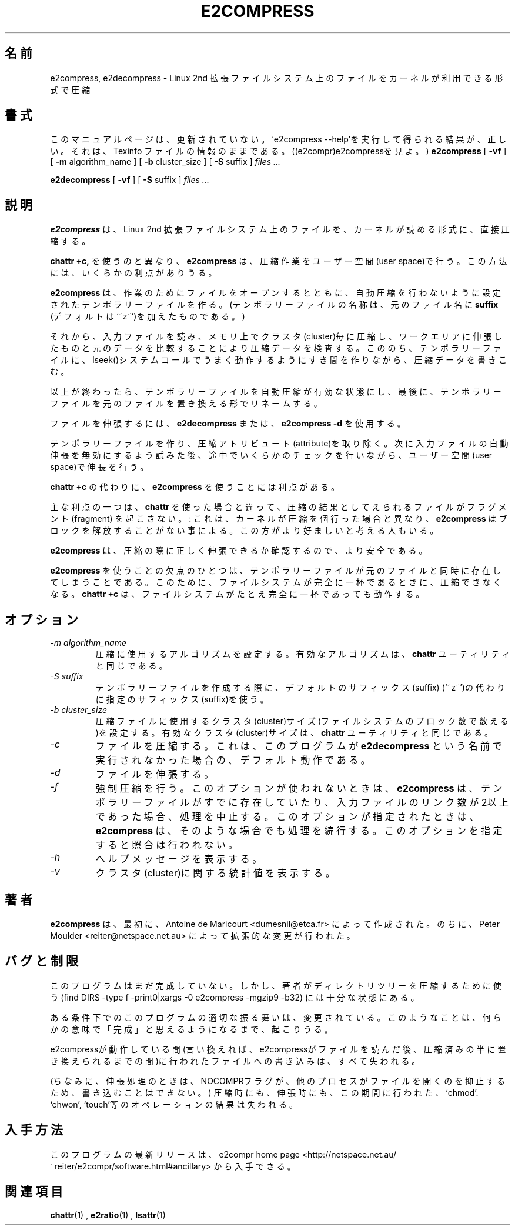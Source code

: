 .\" -*- nroff -*-
.\"WORD:		user space		ユーザー空間
.\"WORD:		attribute		アトリビュート
.\"WORD:		fragment		フラグメント
.\"WORD:		suffix			サフィックス
.\"
.TH E2COMPRESS 1 "April 1997" "E2Compress Utilities"

.\".SH NAME
.\"e2compress, e2decompress \- compress file in a format readable by the kernel on a Linux second extended file system
.SH 名前
e2compress, e2decompress \- Linux 2nd 拡張ファイルシステム上のファイルをカーネルが利用できる形式で圧縮

.\".SH SYNOPSIS
.\"(N.B. This manual page is not up to date.  The results of `e2compress --help' are reasonably
.\"correct, as is the information in the Texinfo file: *See
.\"(e2compr)e2compress.)
.SH 書式
このマニュアルページは、更新されていない。`e2compress --help'を実行して
得られる結果が、正しい。それは、Texinfo ファイルの情報のままである。((e2compr)e2compressを見よ。)
.B e2compress
[
.B \-vf
]
[
.B -m
algorithm_name
]
[
.B -b
cluster_size
]
[
.B -S
suffix
]
.I files ...
.PP
.B e2decompress
[
.B \-vf
]
[
.B -S
suffix
]
.I files ...

.\".SH DESCRIPTION
.\".B e2compress
.\"compresses the files directly into the format readable by the kernel
.\"on a second extended file system.
.SH 説明
.B e2compress
は、Linux 2nd 拡張ファイルシステム上のファイルを、カーネルが読める形式に、
直接圧縮する。

.\"Unlike 
.\".B chattr +c,
.\".B e2compress
.\"does the compression jobs in the user space.
.\"This may have some advantages.
.B chattr +c,
を使うのと異なり、
.B e2compress
は、圧縮作業をユーザー空間(user space)で行う。
この方法には、いくらかの利点がありうる。

.\".B e2compress
.\"opens the file it is working on, and creates a new temporary file
.\"(whose name is derived from the original file by adding 
.\".B suffix
.\"(`~z~' by default)) for
.\"which the automatic compression will be turned off.
.B e2compress
は、作業のためにファイルをオープンするとともに、自動圧縮を行わないように
設定されたテンポラリーファイルを作る。(テンポラリーファイルの名称は、
元のファイル名に
.B suffix
(デフォルトは`~z~')を加えたものである。)

.\"It then reads from the input file, compresses each cluster in memory,
.\" verifies the compression by decompressing to a work area and comparing
.\"  with the original, and then writes the compressed data to the temporary
.\"file, using the lseek() system call to create the necessary holes as it goes.
それから、入力ファイルを読み、メモリ上でクラスタ(cluster)毎に圧縮し、
ワークエリアに伸張したものと元のデータを比較することにより圧縮データを検査する。
こののち、テンポラリーファイルに、lseek()システムコールでうまく動作するように
すき間を作りながら、圧縮データを書きこむ。

.\"When it is done, automatic compression is turned on again for the
.\"temporary file, and the temporary file is renamed to replace the
.\" original file.
以上が終わったら、テンポラリーファイルを自動圧縮が有効な状態にし、
最後に、テンポラリーファイルを元のファイルを置き換える形でリネームする。


.LP
.\"When 
.\".B e2decompress
.\"or
.\".B e2compress -d
.\"is called to decompress a file,
ファイルを伸張するには、
.B e2decompress
または、
.B e2compress -d
を使用する。

.\"we create a temporary file, remove the compression attribute,
.\" attempt to disable automatic decompression 
.\"on the input file, and do decompression in user space, performing some
.\"checks on the way.
テンポラリーファイルを作り、圧縮アトリビュート(attribute)を取り除く。
次に入力ファイルの自動伸張を無効にするよう試みた後、途中でいくらかのチェックを
行いながら、ユーザー空間(user space)で伸長を行う。

.LP
.\"Using 
.\".B e2compress
.\"instead of
.\".B chattr +c
.\"has some advantages.
.B chattr +c
の代わりに、
.B e2compress
を使うことには利点がある。

.\"The main one is that the resulting file will not be fragmented as it
.\"would be with 
.\".B chattr
主な利点の一つは、
.B chattr
を使った場合と違って、圧縮の結果としてえられるファイルがフラグメント(fragment)
を起こさない。
.\": this comes from the fact that 
.\".B e2compress
.\"does not free some blocks as the kernel would do.
.\"Also, the compression is done in the user space.
: これは、
カーネルが圧縮を個行った場合と異なり、
.B e2compress
はブロックを解放することがない事による。
.\"Some people may consider it is better.
この方がより好ましいと考える人もいる。

.\".B e2compress 
.\"is also more safe, since the compressed data is
.\"immediatly checked for decompression.
.B e2compress
は、圧縮の際に正しく伸張できるか確認するので、より安全である。

.LP
.\"One disadvantage of using 
.\".B e2compress
.\"is that the original file and the temporay must coexist.
.\"This may be not possible if the file system is completely full.
.B e2compress
を使うことの欠点のひとつは、テンポラリーファイルが元のファイルと
同時に存在してしまうことである。このために、ファイルシステムが完全に
一杯であるときに、圧縮できなくなる。
.\".B chattr +c
.\"will work even on a completely full file system.
.B chattr +c
は、ファイルシステムがたとえ完全に一杯であっても動作する。

.\".SH OPTIONS
.SH オプション

.TP
.I -m algorithm_name
.\"Set the algorithm used for compression.
.\"Valid algorithms are the same as for the
.\".B chattr
.\"utility.
圧縮に使用するアルゴリズムを設定する。有効なアルゴリズムは、
.B chattr
ユーティリティと同じである。

.TP
.I -S suffix
.\"Uses the provided suffix to create the temporary file, instead of the
.\"default suffix (which is `~z~').
テンポラリーファイルを作成する際に、デフォルトのサフィックス(suffix)
(`~z~')の代わりに指定のサフィックス(suffix)を使う。

.TP
.I -b cluster_size
.\"Set the cluster size (measured in filesystem blocks) for compressed files.
.\"Valid sizes are the same as for the
.\".B chattr
.\"utility.
圧縮ファイルに使用するクラスタ(cluster)サイズ(ファイルシステムのブロック数で
数える)を設定する。有効なクラスタ(cluster)サイズは、
.B chattr
ユーティリティと同じである。

.TP
.I -c
.\"Compress files.  This is the default behaviour, unless the program is
.\"called under the name
.\".B e2decompress
ファイルを圧縮する。これは、このプログラムが
.B e2decompress
という名前で実行されなかった場合の、デフォルト動作である。

.TP
.I -d
.\"Decompress files.
ファイルを伸張する。

.TP
.I -f
.\"Force compression.  If this flag is not used, 
.\".B e2compress
.\"will stop if the input file has more than one link, or if the temporary file
.\"already exists.
.\"If this flag is used, 
.\".B e2compress 
.\"will continue.
.\"No verification will be performed when you use this flag.
強制圧縮を行う。このオプションが使われないときは、
.B e2compress
は、テンポラリーファイルがすでに存在していたり、入力ファイルのリンク数が2以上
であった場合、処理を中止する。
このオプションが指定されたときは、
.B e2compress 
は、そのような場合でも処理を続行する。このオプションを指定すると
照合は行われない。

.TP
.I -h
.\"Display a short help message.
ヘルプメッセージを表示する。

.TP
.I -v
.\"Display some statistics about clusters.
クラスタ(cluster)に関する統計値を表示する。

.\".SH AUTHOR
.SH 著者
.\".B e2compress
.\"was first written by Antoine de Maricourt <dumesnil@etca.fr>, and has
.\"been extensively modified by Peter Moulder <reiter@netspace.net.au>.
.B e2compress
は、最初に、Antoine de Maricourt <dumesnil@etca.fr> によって作成された。
のちに、 Peter Moulder <reiter@netspace.net.au> によって拡張的な変更が行われた。

.\".SH BUGS AND LIMITATIONS
.SH バグと制限
.\"This program still isn't finished -- but it's now ready enough that the author uses it
.\"to compress directory trees (find DIRS -type f -print0|xargs -0 e2compress -mgzip9 -b32).
このプログラムはまだ完成していない。しかし、著者がディレクトリツリーを圧縮
するために使う
(find DIRS -type f -print0|xargs -0 e2compress -mgzip9 -b32)
には十分な状態にある。

.LP
.\"The precise behaviour of this program in certain circumstances has changed.
.\"This will continue to occur until it is considered `finished' in some sense.
ある条件下でのこのプログラムの適切な振る舞いは、変更されている。
このようなことは、何らかの意味で「完成」と思えるようになるまで、起こりうる。
.LP
.\"Any writes to the file while e2compress is in action (that is to say
.\"after e2compress has read the file but before the file is replaced
.\"with the compressed version) are lost. 
e2compressが動作している間(言い換えれば、e2compressがファイルを読んだ後、
圧縮済みの半に置き換えられるまでの間)に行われたファイルへの書き込みは、
すべて失われる。

.\" (For decompressing, no writes
.\"are possible because the NOCOMPR flag is set on the input file, which
.\"prevents any other processes from having the file open.)
(ちなみに、伸張処理のときは、NOCOMPRフラグが、他のプロセスがファイルを開くのを抑止するため、書き込むことはできない。 )
.\"  In both
.\"cases (compressing and decompressing) the results of ,any `chmod', `chown' or
.\"`touch' operation during this period` will be lost.
圧縮時にも、伸張時にも、この期間に行われた、`chmod'. `chwon', `touch'等の
オペレーションの結果は失われる。

.\".SH AVAILABILITY
.\"The latest release of this program is available from the e2compr home page,
.\"<http://netspace.net.au/~reiter/e2compr/software.html#ancillary>
.SH 入手方法
このプログラムの最新リリースは、e2compr home page 
<http://netspace.net.au/~reiter/e2compr/software.html#ancillary>
から入手できる。
.\".SH SEE ALSO
.SH 関連項目
.BR chattr (1)
,
.BR e2ratio (1)
, 
.BR lsattr (1)













